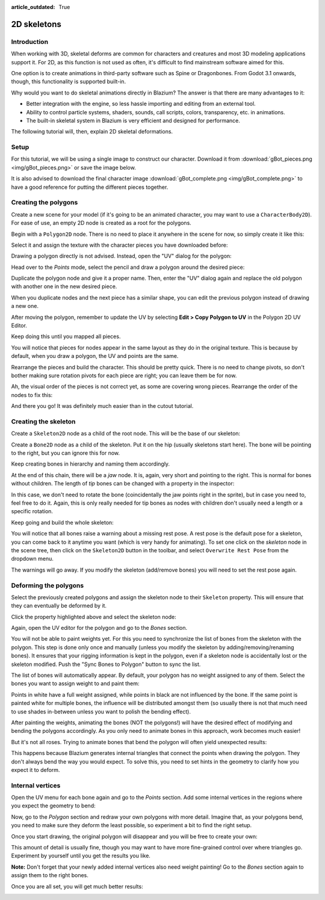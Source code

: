 :article_outdated: True

.. _doc_2d_skeletons:

2D skeletons
============

Introduction
------------

When working with 3D, skeletal deforms are common for characters and creatures
and most 3D modeling applications support it. For 2D, as this function is not
used as often, it's difficult to find mainstream software aimed for this.

One option is to create animations in third-party software such as Spine or
Dragonbones. From Godot 3.1 onwards, though, this functionality is supported
built-in.

Why would you want to do skeletal animations directly in Blazium? The answer is
that there are many advantages to it:

* Better integration with the engine, so less hassle importing and editing from
  an external tool.
* Ability to control particle systems, shaders, sounds, call scripts, colors,
  transparency, etc. in animations.
* The built-in skeletal system in Blazium is very efficient and designed for
  performance.

The following tutorial will, then, explain 2D skeletal deformations.

Setup
-----

.. seealso::

   Before starting, we recommend you to go through the
   :ref:`doc_cutout_animation` tutorial to gain a general understanding of
   animating within Blazium.

For this tutorial, we will be using a single image to construct our character.
Download it from :download:`gBot_pieces.png <img/gBot_pieces.png>` or save the
image below.

.. image:: img/gBot_pieces.png

It is also advised to download the final character image
:download:`gBot_complete.png <img/gBot_complete.png>` to have a good reference
for putting the different pieces together.

.. image:: img/gBot_complete.png

Creating the polygons
---------------------

Create a new scene for your model (if it's going to be an animated character,
you may want to use a ``CharacterBody2D``). For ease of use, an empty 2D node is
created as a root for the polygons.

Begin with a ``Polygon2D`` node. There is no need to place it anywhere in the
scene for now, so simply create it like this:

.. image:: img/skel2d1.png

Select it and assign the texture with the character pieces you have downloaded
before:

.. image:: img/skel2d2.png

Drawing a polygon directly is not advised. Instead, open the "UV" dialog for the
polygon:

.. image:: img/skel2d3.png

Head over to the *Points* mode, select the pencil and draw a polygon around the
desired piece:

.. image:: img/skel2d4.png

Duplicate the polygon node and give it a proper name. Then, enter the "UV"
dialog again and replace the old polygon with another one in the new desired
piece.

When you duplicate nodes and the next piece has a similar shape, you can edit
the previous polygon instead of drawing a new one.

After moving the polygon, remember to update the UV by selecting
**Edit > Copy Polygon to UV** in the Polygon 2D UV Editor.

.. image:: img/skel2d5.png

Keep doing this until you mapped all pieces.

.. image:: img/skel2d6.png

You will notice that pieces for nodes appear in the same layout as they do in
the original texture. This is because by default, when you draw a polygon, the
UV and points are the same.

Rearrange the pieces and build the character. This should be pretty quick. There
is no need to change pivots, so don't bother making sure rotation pivots for
each piece are right; you can leave them be for now.

.. image:: img/skel2d7.png

Ah, the visual order of the pieces is not correct yet, as some are covering
wrong pieces. Rearrange the order of the nodes to fix this:

.. image:: img/skel2d8.png

And there you go! It was definitely much easier than in the cutout tutorial.

Creating the skeleton
---------------------

Create a ``Skeleton2D`` node as a child of the root node. This will be the base
of our skeleton:

.. image:: img/skel2d9.png

Create a ``Bone2D`` node as a child of the skeleton. Put it on the hip (usually
skeletons start here). The bone will be pointing to the right, but you can
ignore this for now.

.. image:: img/skel2d10.png

Keep creating bones in hierarchy and naming them accordingly.

.. image:: img/skel2d11.png

At the end of this chain, there will be a *jaw* node. It is, again, very short
and pointing to the right. This is normal for bones without children. The length
of *tip* bones can be changed with a property in the inspector:

.. image:: img/skel2d12.png

In this case, we don't need to rotate the bone (coincidentally the jaw points
right in the sprite), but in case you need to, feel free to do it. Again, this
is only really needed for tip bones as nodes with children don't usually need a
length or a specific rotation.

Keep going and build the whole skeleton:

.. image:: img/skel2d13.png

You will notice that all bones raise a warning about a missing rest pose. A rest
pose is the default pose for a skeleton, you can come back to it anytime you want
(which is very handy for animating). To set one click on the *skeleton* node in
the scene tree, then click on the ``Skeleton2D`` button in the toolbar, and select
``Overwrite Rest Pose`` from the dropdown menu.

.. image:: img/skel2d14.webp

The warnings will go away. If you modify the skeleton (add/remove bones) you
will need to set the rest pose again.

Deforming the polygons
----------------------

Select the previously created polygons and assign the skeleton node to their
``Skeleton`` property. This will ensure that they can eventually be deformed by
it.

.. image:: img/skel2d15.png

Click the property highlighted above and select the skeleton node:

.. image:: img/skel2d16.png

Again, open the UV editor for the polygon and go to the *Bones* section.

.. image:: img/skel2d17.png

You will not be able to paint weights yet. For this you need to synchronize the
list of bones from the skeleton with the polygon. This step is done only once
and manually (unless you modify the skeleton by adding/removing/renaming bones).
It ensures that your rigging information is kept in the polygon, even if a
skeleton node is accidentally lost or the skeleton modified. Push the "Sync
Bones to Polygon" button to sync the list.

.. image:: img/skel2d18.png

The list of bones will automatically appear. By default, your polygon has no
weight assigned to any of them. Select the bones you want to assign weight to
and paint them:

.. image:: img/skel2d19.png

Points in white have a full weight assigned, while points in black are not
influenced by the bone. If the same point is painted white for multiple bones,
the influence will be distributed amongst them (so usually there is not that
much need to use shades in-between unless you want to polish the bending
effect).

.. image:: img/skel2d20.gif

After painting the weights, animating the bones (NOT the polygons!) will have
the desired effect of modifying and bending the polygons accordingly. As you
only need to animate bones in this approach, work becomes much easier!

But it's not all roses. Trying to animate bones that bend the polygon will often
yield unexpected results:

.. image:: img/skel2d21.gif

This happens because Blazium generates internal triangles that connect the points
when drawing the polygon. They don't always bend the way you would expect. To
solve this, you need to set hints in the geometry to clarify how you expect it
to deform.

Internal vertices
-----------------

Open the UV menu for each bone again and go to the *Points* section. Add some
internal vertices in the regions where you expect the geometry to bend:

.. image:: img/skel2d22.png

Now, go to the *Polygon* section and redraw your own polygons with more detail.
Imagine that, as your polygons bend, you need to make sure they deform the least
possible, so experiment a bit to find the right setup.

.. image:: img/skel2d23.png

Once you start drawing, the original polygon will disappear and you will be free
to create your own:

.. image:: img/skel2d24.png

This amount of detail is usually fine, though you may want to have more
fine-grained control over where triangles go. Experiment by yourself until you
get the results you like.

**Note:** Don't forget that your newly added internal vertices also need weight
painting! Go to the *Bones* section again to assign them to the right bones.

Once you are all set, you will get much better results:

.. image:: img/skel2d25.gif
